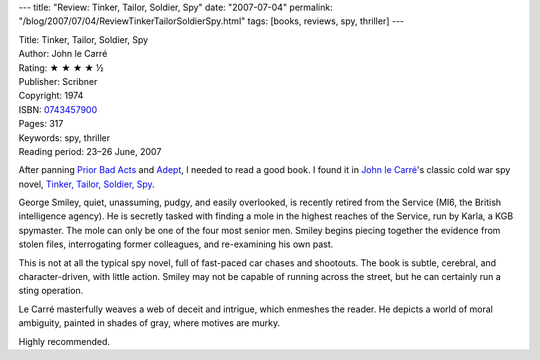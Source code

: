 ---
title: "Review: Tinker, Tailor, Soldier, Spy"
date: "2007-07-04"
permalink: "/blog/2007/07/04/ReviewTinkerTailorSoldierSpy.html"
tags: [books, reviews, spy, thriller]
---



.. image:: https://images-na.ssl-images-amazon.com/images/P/0743457900.01.MZZZZZZZ.jpg
    :alt: Tinker, Tailor, Soldier, Spy
    :target: http://www.elliottbaybook.com/product/info.jsp?isbn=0743457900
    :class: right-float

| Title: Tinker, Tailor, Soldier, Spy
| Author: John le Carré
| Rating: ★ ★ ★ ★ ½
| Publisher: Scribner
| Copyright: 1974
| ISBN: `0743457900 <http://www.elliottbaybook.com/product/info.jsp?isbn=0743457900>`_
| Pages: 317
| Keywords: spy, thriller
| Reading period: 23–26 June, 2007

After panning `Prior Bad Acts`_ and `Adept`_, I needed to read a good book.
I found it in `John le Carré`_'s classic cold war spy novel,
`Tinker, Tailor, Soldier, Spy`_.

George Smiley, quiet, unassuming, pudgy, and easily overlooked,
is recently retired from the Service
(MI6, the British intelligence agency).
He is secretly tasked with finding a mole
in the highest reaches of the Service,
run by Karla, a KGB spymaster.
The mole can only be one of the four most senior men.
Smiley begins piecing together the evidence
from stolen files, interrogating former colleagues,
and re-examining his own past.

This is not at all the typical spy novel,
full of fast-paced car chases and shootouts.
The book is subtle, cerebral, and character-driven,
with little action.
Smiley may not be capable of running across the street,
but he can certainly run a sting operation.

Le Carré masterfully weaves a web of deceit and intrigue,
which enmeshes the reader.
He depicts a world of moral ambiguity,
painted in shades of gray,
where motives are murky.

Highly recommended.


.. _Adept:
    /blog/2007/06/25/ReviewAdept.html
.. _Prior Bad Acts:
    /blog/2007/06/19/ReviewPriorBadActs.html
.. _John le Carré:
    http://en.wikipedia.org/wiki/John_le_Carr%C3%A9
.. _Tinker, Tailor, Soldier, Spy:
    http://en.wikipedia.org/wiki/Tinker%2C_Tailor%2C_Soldier%2C_Spy

.. _permalink:
    /blog/2007/07/04/ReviewTinkerTailorSoldierSpy.html
